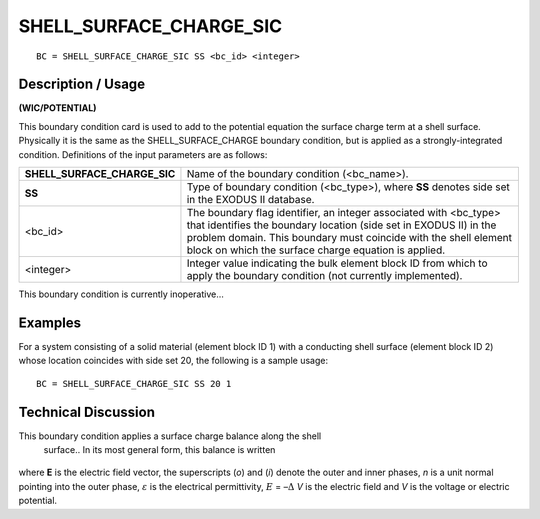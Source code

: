 ****************************
**SHELL_SURFACE_CHARGE_SIC**
****************************

::

	BC = SHELL_SURFACE_CHARGE_SIC SS <bc_id> <integer>

-----------------------
**Description / Usage**
-----------------------

**(WIC/POTENTIAL)**

This boundary condition card is used to add to the potential equation the surface charge
term at a shell surface. Physically it is the same as the SHELL_SURFACE_CHARGE
boundary condition, but is applied as a strongly-integrated condition. Definitions of the
input parameters are as follows:

============================ ==================================================
**SHELL_SURFACE_CHARGE_SIC** Name of the boundary condition (<bc_name>).
**SS**                       Type of boundary condition (<bc_type>), where 
                             **SS** denotes side set in the EXODUS II database.
<bc_id>                      The boundary flag identifier, an integer 
                             associated with <bc_type> that identifies the 
                             boundary location (side set in EXODUS II) in the
                             problem domain. This boundary must coincide with
                             the shell element block on which the surface 
                             charge equation is applied.
<integer>                    Integer value indicating the bulk element block
                             ID from which to apply the boundary condition 
                             (not currently implemented).
============================ ==================================================

This boundary condition is currently inoperative...

------------
**Examples**
------------

For a system consisting of a solid material (element block ID 1) with a conducting shell
surface (element block ID 2) whose location coincides with side set 20, the following is
a sample usage:
::

   BC = SHELL_SURFACE_CHARGE_SIC SS 20 1

-------------------------
**Technical Discussion**
-------------------------

This boundary condition applies a surface charge balance along the shell
 surface.. In its most general form, this balance is written

.. figure:: /figures/246_goma_physics.png
	:align: center
	:width: 90%

where **E** is the electric field vector, the superscripts (*o*) and (*i*) denote the outer and inner phases, *n* is a unit normal pointing into the outer phase, :math:`\varepsilon` is the electrical permittivity, 
:math:`\underline{E}` = –:math:`\Delta` *V*  is the electric field and *V* is the voltage or electric potential.




.. TODO -Line 55 has a photo hat needs to be replaces with an equation.